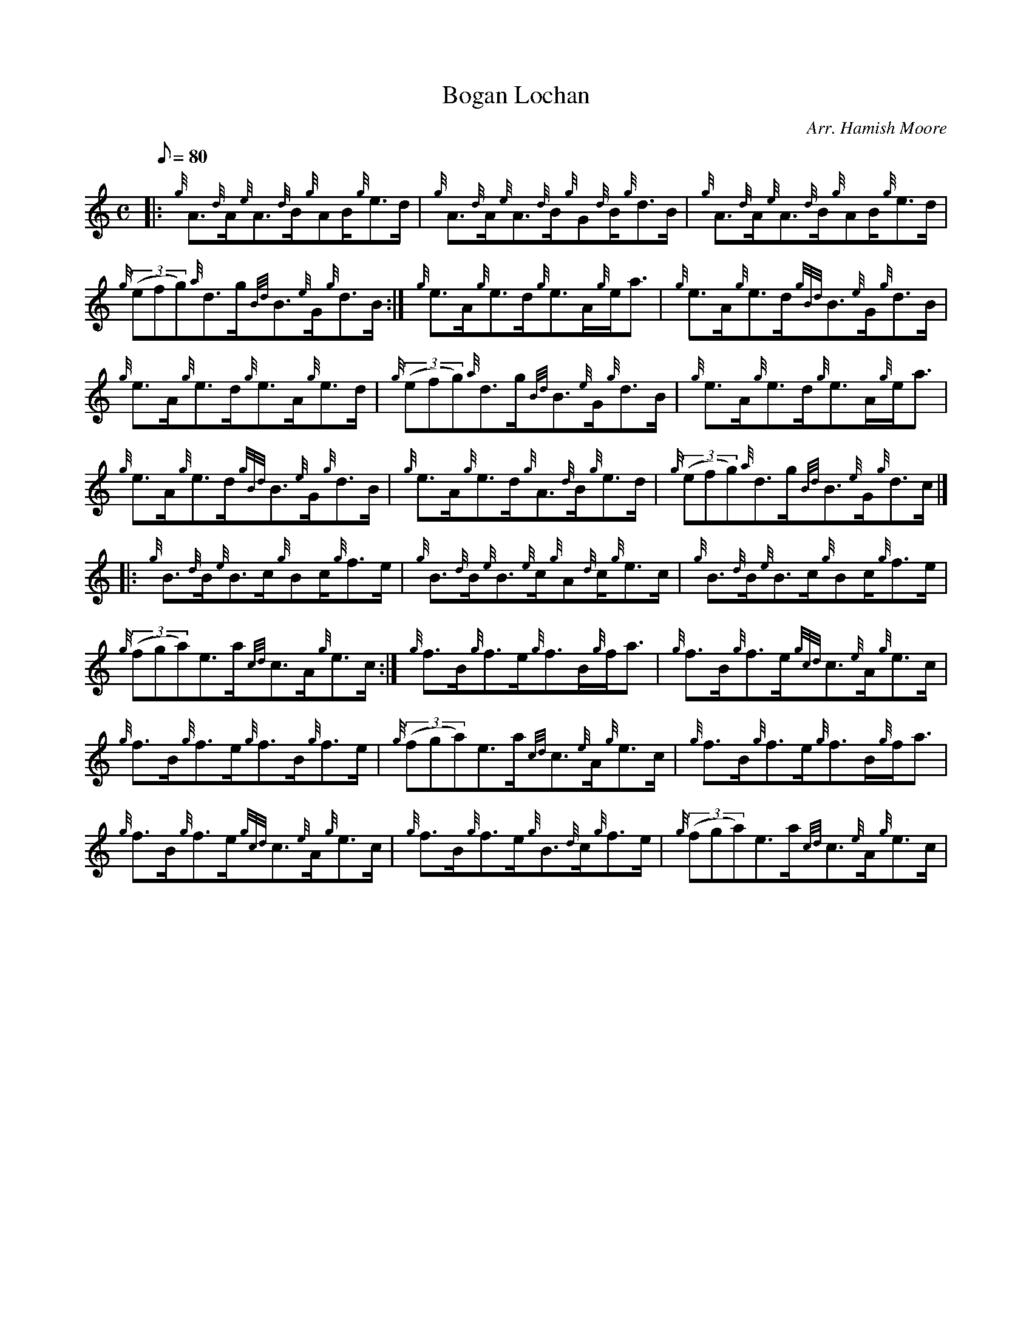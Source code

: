 X: 1
T:Bogan Lochan
M:C
L:1/8
Q:80
C:Arr. Hamish Moore
S:Strathspey
K:HP
|: {g}A3/2{d}A/2{e}A3/2{d}B/2{g}AB/2{g}e3/2d/2|
{g}A3/2{d}A/2{e}A3/2{d}B/2{g}G{d}B/2{g}d3/2B/2|
{g}A3/2{d}A/2{e}A3/2{d}B/2{g}AB/2{g}e3/2d/2|  !
{g}((3efg){a}d3/2g/2{Bd}B3/2{e}G/2{g}d3/2B/2:|
{g}e3/2A/2{g}e3/2d/2{g}e3/2A/2{g}e/2a3/2|
{g}e3/2A/2{g}e3/2d/2{gBd}B3/2{e}G/2{g}d3/2B/2|  !
{g}e3/2A/2{g}e3/2d/2{g}e3/2A/2{g}e3/2d/2|
{g}((3efg){a}d3/2g/2{Bd}B3/2{e}G/2{g}d3/2B/2|
{g}e3/2A/2{g}e3/2d/2{g}e3/2A/2{g}e/2a3/2|  !
{g}e3/2A/2{g}e3/2d/2{gBd}B3/2{e}G/2{g}d3/2B/2|
{g}e3/2A/2{g}e3/2d/2{g}A3/2{d}B/2{g}e3/2d/2|
{g}((3efg){a}d3/2g/2{Bd}B3/2{e}G/2{g}d3/2c/2|] |:  !
{g}B3/2{d}B/2{e}B3/2c/2{g}Bc/2{g}f3/2e/2|
{g}B3/2{d}B/2{e}B3/2{e}c/2{g}A{d}c/2{g}e3/2c/2|
{g}B3/2{d}B/2{e}B3/2c/2{g}Bc/2{g}f3/2e/2|  !
{g}((3fga)e3/2a/2{cd}c3/2A/2{g}e3/2c/2:|
{g}f3/2B/2{g}f3/2e/2{g}f3/2B/2{g}f/2a3/2|
{g}f3/2B/2{g}f3/2e/2{gcd}c3/2{e}A/2{g}e3/2c/2|  !
{g}f3/2B/2{g}f3/2e/2{g}f3/2B/2{g}f3/2e/2|
{g}((3fga)e3/2a/2{cd}c3/2{e}A/2{g}e3/2c/2|
{g}f3/2B/2{g}f3/2e/2{g}f3/2B/2{g}f/2a3/2|  !
{g}f3/2B/2{g}f3/2e/2{gcd}c3/2{e}A/2{g}e3/2c/2|
{g}f3/2B/2{g}f3/2e/2{g}B3/2{d}c/2{g}f3/2e/2|
{g}((3fga)e3/2a/2{cd}c3/2{e}A/2{g}e3/2c/2|  !
